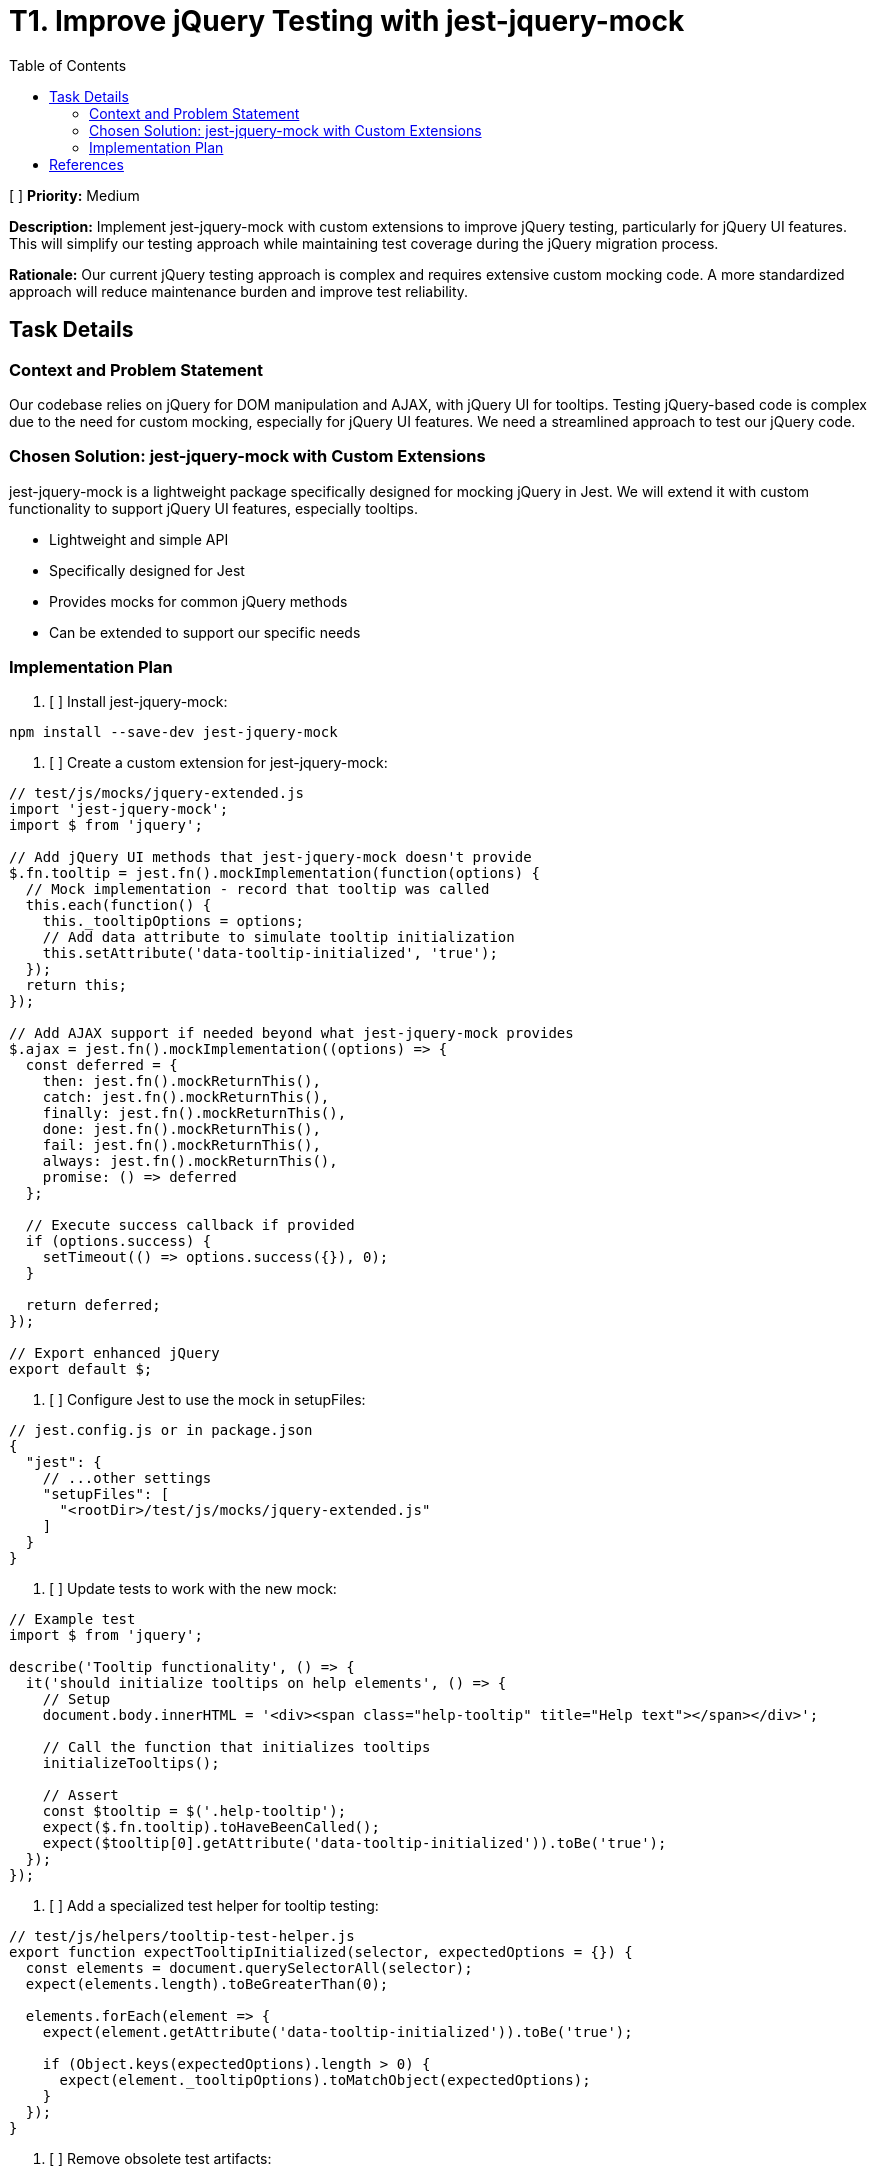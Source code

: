 = T1. Improve jQuery Testing with jest-jquery-mock
:toc:
:toclevels: 4

[ ] *Priority:* Medium

*Description:* Implement jest-jquery-mock with custom extensions to improve jQuery testing, particularly for jQuery UI features. This will simplify our testing approach while maintaining test coverage during the jQuery migration process.

*Rationale:* Our current jQuery testing approach is complex and requires extensive custom mocking code. A more standardized approach will reduce maintenance burden and improve test reliability.

== Task Details

=== Context and Problem Statement

Our codebase relies on jQuery for DOM manipulation and AJAX, with jQuery UI for tooltips. Testing jQuery-based code is complex due to the need for custom mocking, especially for jQuery UI features. We need a streamlined approach to test our jQuery code.

=== Chosen Solution: jest-jquery-mock with Custom Extensions

jest-jquery-mock is a lightweight package specifically designed for mocking jQuery in Jest. We will extend it with custom functionality to support jQuery UI features, especially tooltips.

* Lightweight and simple API
* Specifically designed for Jest
* Provides mocks for common jQuery methods
* Can be extended to support our specific needs

=== Implementation Plan

1. [ ] Install jest-jquery-mock:

[source,bash]
----
npm install --save-dev jest-jquery-mock
----

2. [ ] Create a custom extension for jest-jquery-mock:

[source,javascript]
----
// test/js/mocks/jquery-extended.js
import 'jest-jquery-mock';
import $ from 'jquery';

// Add jQuery UI methods that jest-jquery-mock doesn't provide
$.fn.tooltip = jest.fn().mockImplementation(function(options) {
  // Mock implementation - record that tooltip was called
  this.each(function() {
    this._tooltipOptions = options;
    // Add data attribute to simulate tooltip initialization
    this.setAttribute('data-tooltip-initialized', 'true');
  });
  return this;
});

// Add AJAX support if needed beyond what jest-jquery-mock provides
$.ajax = jest.fn().mockImplementation((options) => {
  const deferred = {
    then: jest.fn().mockReturnThis(),
    catch: jest.fn().mockReturnThis(),
    finally: jest.fn().mockReturnThis(),
    done: jest.fn().mockReturnThis(),
    fail: jest.fn().mockReturnThis(),
    always: jest.fn().mockReturnThis(),
    promise: () => deferred
  };
  
  // Execute success callback if provided
  if (options.success) {
    setTimeout(() => options.success({}), 0);
  }
  
  return deferred;
});

// Export enhanced jQuery
export default $;
----

3. [ ] Configure Jest to use the mock in setupFiles:

[source,javascript]
----
// jest.config.js or in package.json
{
  "jest": {
    // ...other settings
    "setupFiles": [
      "<rootDir>/test/js/mocks/jquery-extended.js"
    ]
  }
}
----

4. [ ] Update tests to work with the new mock:

[source,javascript]
----
// Example test
import $ from 'jquery';

describe('Tooltip functionality', () => {
  it('should initialize tooltips on help elements', () => {
    // Setup
    document.body.innerHTML = '<div><span class="help-tooltip" title="Help text"></span></div>';
    
    // Call the function that initializes tooltips
    initializeTooltips();
    
    // Assert
    const $tooltip = $('.help-tooltip');
    expect($.fn.tooltip).toHaveBeenCalled();
    expect($tooltip[0].getAttribute('data-tooltip-initialized')).toBe('true');
  });
});
----

5. [ ] Add a specialized test helper for tooltip testing:

[source,javascript]
----
// test/js/helpers/tooltip-test-helper.js
export function expectTooltipInitialized(selector, expectedOptions = {}) {
  const elements = document.querySelectorAll(selector);
  expect(elements.length).toBeGreaterThan(0);
  
  elements.forEach(element => {
    expect(element.getAttribute('data-tooltip-initialized')).toBe('true');
    
    if (Object.keys(expectedOptions).length > 0) {
      expect(element._tooltipOptions).toMatchObject(expectedOptions);
    }
  });
}
----

6. [ ] Remove obsolete test artifacts:
   * [ ] Remove custom jQuery mocks that are replaced by jest-jquery-mock
   * [ ] Remove test helpers for jQuery UI tooltip if no longer needed

== References

* https://www.npmjs.com/package/jest-jquery-mock[jest-jquery-mock on npm]
* https://jestjs.io/docs/mock-functions[Jest Mock Functions]
